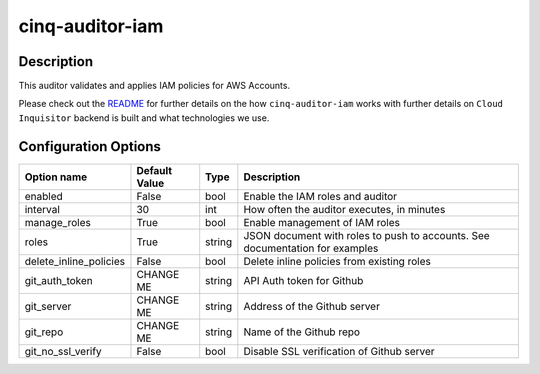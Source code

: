 ****************
cinq-auditor-iam
****************


===========
Description
===========

This auditor validates and applies IAM policies for AWS Accounts.

Please check out the `README <https://github.com/RiotGames/cloud-inquisitor/blob/master/docs/backend/README.rst>`_ 
for further details on the how ``cinq-auditor-iam`` works with further details on ``Cloud Inquisitor`` backend is built and what technologies we use.

=====================
Configuration Options
=====================

+------------------------+----------------+--------+-----------------------------------------------------------------------------------------------------+
| Option name            | Default Value  | Type   | Description                                                                                         |
+========================+================+========+=====================================================================================================+
| enabled                | False          | bool   | Enable the IAM roles and auditor                                                                    |
+------------------------+----------------+--------+-----------------------------------------------------------------------------------------------------+
| interval               | 30             | int    | How often the auditor executes, in minutes                                                          |
+------------------------+----------------+--------+-----------------------------------------------------------------------------------------------------+
| manage_roles           | True           | bool   | Enable management of IAM roles                                                                      |
+------------------------+----------------+--------+-----------------------------------------------------------------------------------------------------+
| roles                  | True           | string | JSON document with roles to push to accounts. See documentation for examples                        |
+------------------------+----------------+--------+-----------------------------------------------------------------------------------------------------+
| delete_inline_policies | False          | bool   | Delete inline policies from existing roles                                                          |
+------------------------+----------------+--------+-----------------------------------------------------------------------------------------------------+
| git_auth_token         | CHANGE ME      | string | API Auth token for Github                                                                           |
+------------------------+----------------+--------+-----------------------------------------------------------------------------------------------------+
| git_server             | CHANGE ME      | string | Address of the Github server                                                                        |
+------------------------+----------------+--------+-----------------------------------------------------------------------------------------------------+
| git_repo               | CHANGE ME      | string | Name of the Github repo                                                                             |
+------------------------+----------------+--------+-----------------------------------------------------------------------------------------------------+
| git_no_ssl_verify      | False          | bool   | Disable SSL verification of Github server                                                           |
+------------------------+----------------+--------+-----------------------------------------------------------------------------------------------------+
